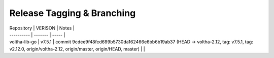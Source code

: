 Release Tagging & Branching
---------------------------

| Repository | VERISON | Notes |
| ---------- | ------- | ----- |
| voltha-lib-go | v7.5.1 | commit 9cdee9f48fcd699b5730da162466e6bb6b19ab37 (HEAD -> voltha-2.12, tag: v7.5.1, tag: v2.12.0, origin/voltha-2.12, origin/master, origin/HEAD, master) | |
